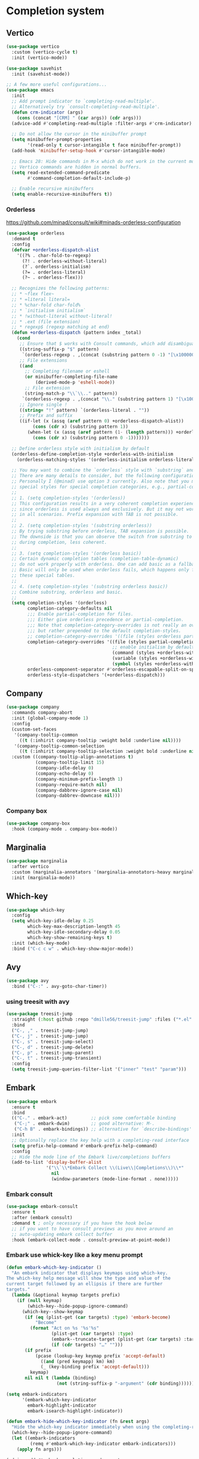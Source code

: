 * Completion system
** Vertico
#+begin_src emacs-lisp
(use-package vertico
  :custom (vertico-cycle t)
  :init (vertico-mode))

(use-package savehist
  :init (savehist-mode))

;; A few more useful configurations...
(use-package emacs
  :init
  ;; Add prompt indicator to `completing-read-multiple'.
  ;; Alternatively try `consult-completing-read-multiple'.
  (defun crm-indicator (args)
    (cons (concat "[CRM] " (car args)) (cdr args)))
  (advice-add #'completing-read-multiple :filter-args #'crm-indicator)

  ;; Do not allow the cursor in the minibuffer prompt
  (setq minibuffer-prompt-properties
        '(read-only t cursor-intangible t face minibuffer-prompt))
  (add-hook 'minibuffer-setup-hook #'cursor-intangible-mode)

  ;; Emacs 28: Hide commands in M-x which do not work in the current mode.
  ;; Vertico commands are hidden in normal buffers.
  (setq read-extended-command-predicate
        #'command-completion-default-include-p)

  ;; Enable recursive minibuffers
  (setq enable-recursive-minibuffers t))
#+end_src
*** Orderless
https://github.com/minad/consult/wiki#minads-orderless-configuration
#+begin_src emacs-lisp
(use-package orderless
  :demand t
  :config
  (defvar +orderless-dispatch-alist
    '((?% . char-fold-to-regexp)
      (?! . orderless-without-literal)
      (?`. orderless-initialism)
      (?= . orderless-literal)
      (?~ . orderless-flex)))

  ;; Recognizes the following patterns:
  ;; * ~flex flex~
  ;; * =literal literal=
  ;; * %char-fold char-fold%
  ;; * `initialism initialism`
  ;; * !without-literal without-literal!
  ;; * .ext (file extension)
  ;; * regexp$ (regexp matching at end)
  (defun +orderless-dispatch (pattern index _total)
    (cond
     ;; Ensure that $ works with Consult commands, which add disambiguation suffixes
     ((string-suffix-p "$" pattern)
      `(orderless-regexp . ,(concat (substring pattern 0 -1) "[\x100000-\x10FFFD]*$")))
     ;; File extensions
     ((and
       ;; Completing filename or eshell
       (or minibuffer-completing-file-name
           (derived-mode-p 'eshell-mode))
       ;; File extension
       (string-match-p "\\`\\.." pattern))
      `(orderless-regexp . ,(concat "\\." (substring pattern 1) "[\x100000-\x10FFFD]*$")))
     ;; Ignore single !
     ((string= "!" pattern) `(orderless-literal . ""))
     ;; Prefix and suffix
     ((if-let (x (assq (aref pattern 0) +orderless-dispatch-alist))
          (cons (cdr x) (substring pattern 1))
        (when-let (x (assq (aref pattern (1- (length pattern))) +orderless-dispatch-alist))
          (cons (cdr x) (substring pattern 0 -1)))))))

  ;; Define orderless style with initialism by default
  (orderless-define-completion-style +orderless-with-initialism
    (orderless-matching-styles '(orderless-initialism orderless-literal orderless-regexp)))

  ;; You may want to combine the `orderless` style with `substring` and/or `basic`.
  ;; There are many details to consider, but the following configurations all work well.
  ;; Personally I (@minad) use option 3 currently. Also note that you may want to configure
  ;; special styles for special completion categories, e.g., partial-completion for files.
  ;;
  ;; 1. (setq completion-styles '(orderless))
  ;; This configuration results in a very coherent completion experience,
  ;; since orderless is used always and exclusively. But it may not work
  ;; in all scenarios. Prefix expansion with TAB is not possible.
  ;;
  ;; 2. (setq completion-styles '(substring orderless))
  ;; By trying substring before orderless, TAB expansion is possible.
  ;; The downside is that you can observe the switch from substring to orderless
  ;; during completion, less coherent.
  ;;
  ;; 3. (setq completion-styles '(orderless basic))
  ;; Certain dynamic completion tables (completion-table-dynamic)
  ;; do not work properly with orderless. One can add basic as a fallback.
  ;; Basic will only be used when orderless fails, which happens only for
  ;; these special tables.
  ;;
  ;; 4. (setq completion-styles '(substring orderless basic))
  ;; Combine substring, orderless and basic.
  ;;
  (setq completion-styles '(orderless)
        completion-category-defaults nil
        ;;; Enable partial-completion for files.
        ;;; Either give orderless precedence or partial-completion.
        ;;; Note that completion-category-overrides is not really an override,
        ;;; but rather prepended to the default completion-styles.
        ;; completion-category-overrides '((file (styles orderless partial-completion))) ;; orderless is tried first
        completion-category-overrides '((file (styles partial-completion)) ;; partial-completion is tried first
                                        ;; enable initialism by default for symbols
                                        (command (styles +orderless-with-initialism))
                                        (variable (styles +orderless-with-initialism))
                                        (symbol (styles +orderless-with-initialism)))
        orderless-component-separator #'orderless-escapable-split-on-space ;; allow escaping space with backslash!
        orderless-style-dispatchers '(+orderless-dispatch)))
#+end_src
** Company
   #+begin_src emacs-lisp
     (use-package company
       :commands company-abort
       :init (global-company-mode 1)
       :config
       (custom-set-faces
        '(company-tooltip-common
          ((t (:inhirit company-tooltip :weight bold :underline nil))))
        '(company-tooltip-common-selection
          ((t (:inhirit company-tooltip-selection :weight bold :underline nil)))))
       :custom ((company-tooltip-align-annotations t)
                (company-tooltip-limit 15)
                (company-idle-delay 0)
                (company-echo-delay 0)
                (company-minimum-prefix-length 1)
                (company-require-match nil)
                (company-dabbrev-ignore-case nil)
                (company-dabbrev-downcase nil)))
   #+end_src
*** Company box
#+begin_src emacs-lisp
(use-package company-box
  :hook (company-mode . company-box-mode))
#+end_src

** Marginalia
#+begin_src emacs-lisp
(use-package marginalia
  :after vertico
  :custom (marginalia-annotators '(marginalia-annotators-heavy marginalia-annotators-light nil))
  :init (marginalia-mode))
#+end_src

** Which-key
   #+begin_src emacs-lisp
     (use-package which-key
       :config
       (setq which-key-idle-delay 0.25
             which-key-max-description-length 45
             which-key-idle-secondary-delay 0.05
             which-key-show-remaining-keys t)
       :init (which-key-mode)
       :bind ("C-c c w" . which-key-show-major-mode))
   #+end_src

** Avy
   #+begin_src emacs-lisp
     (use-package avy
       :bind ("C-:" . avy-goto-char-timer))
   #+end_src

*** using treesit with avy
    #+begin_src emacs-lisp
      (use-package treesit-jump
        :straight (:host github :repo "dmille56/treesit-jump" :files ("*.el" "treesit-queries"))
        :bind
        ("C-, ," . treesit-jump-jump)
        ("C-, j" . treesit-jump-jump)
        ("C-, s" . treesit-jump-select)
        ("C-, d" . treesit-jump-delete)
        ("C-, p" . treesit-jump-parent)
        ("C-, t" . treesit-jump-transient)
        :config
        (setq treesit-jump-queries-filter-list '("inner" "test" "param")))
    #+end_src

** Embark
#+begin_src emacs-lisp
(use-package embark
  :ensure t
  :bind
  (("C-." . embark-act)         ;; pick some comfortable binding
   ("C-;" . embark-dwim)        ;; good alternative: M-.
   ("C-h B" . embark-bindings)) ;; alternative for `describe-bindings'
  :init
  ;; Optionally replace the key help with a completing-read interface
  (setq prefix-help-command #'embark-prefix-help-command)
  :config
  ;; Hide the mode line of the Embark live/completions buffers
  (add-to-list 'display-buffer-alist
               '("\\`\\*Embark Collect \\(Live\\|Completions\\)\\*"
                 nil
                 (window-parameters (mode-line-format . none)))))
#+end_src

*** Embark consult
#+begin_src emacs-lisp
(use-package embark-consult
  :ensure t
  :after (embark consult)
  :demand t ; only necessary if you have the hook below
  ;; if you want to have consult previews as you move around an
  ;; auto-updating embark collect buffer
  :hook (embark-collect-mode . consult-preview-at-point-mode))
#+end_src

*** Embark use whick-key like a key menu prompt
#+begin_src emacs-lisp
(defun embark-which-key-indicator ()
  "An embark indicator that displays keymaps using which-key.
The which-key help message will show the type and value of the
current target followed by an ellipsis if there are further
targets."
  (lambda (&optional keymap targets prefix)
    (if (null keymap)
        (which-key--hide-popup-ignore-command)
      (which-key--show-keymap
       (if (eq (plist-get (car targets) :type) 'embark-become)
           "Become"
         (format "Act on %s '%s'%s"
                 (plist-get (car targets) :type)
                 (embark--truncate-target (plist-get (car targets) :target))
                 (if (cdr targets) "…" "")))
       (if prefix
           (pcase (lookup-key keymap prefix 'accept-default)
             ((and (pred keymapp) km) km)
             (_ (key-binding prefix 'accept-default)))
         keymap)
       nil nil t (lambda (binding)
                   (not (string-suffix-p "-argument" (cdr binding))))))))

(setq embark-indicators
      '(embark-which-key-indicator
        embark-highlight-indicator
        embark-isearch-highlight-indicator))

(defun embark-hide-which-key-indicator (fn &rest args)
  "Hide the which-key indicator immediately when using the completing-read prompter."
  (which-key--hide-popup-ignore-command)
  (let ((embark-indicators
         (remq #'embark-which-key-indicator embark-indicators)))
    (apply fn args)))

(advice-add #'embark-completing-read-prompter
            :around #'embark-hide-which-key-indicator)
#+end_src
** Projectile
   #+begin_src emacs-lisp
     (use-package projectile
       :ensure t
       :init (projectile-mode +1)
       :config (push "~/.cargo/registry/src" projectile-globally-ignored-directories)
       :bind ("C-c p" . projectile-command-map))
   #+end_src
** Yasnippet
   #+begin_src emacs-lisp
     (use-package yasnippet
       :config (yas-reload-all)
       (use-package yasnippet-snippets)
       :hook (prog-mode . yas-minor-mode))
   #+end_src
** Language Server Protocol
*** LSP mode
    #+begin_src emacs-lisp
      (use-package lsp-mode
        :init 
        :bind (:map lsp-mode-map
                    ("C-c l r" . lsp-rename)
                    ("C-c l a" . lsp-execute-code-action)
                    ("C-c l t" . lsp-find-type-definition)
                    ("C-c l e" . lsp-iedit-highlights)
                    ("<f4>" . lsp-inlay-hints-mode))
        :config (define-key lsp-mode-map (kbd "C-c l") lsp-command-map)
        :commands lsp)

      (setq lsp-keymap-prefix "C-c l"
            lsp-eldoc-render-all nil
            eldoc-echo-area-use-multiline-p nil
            lsp-eldoc-enable-hover nil
            lsp-signature-doc-lines 0
            ;; lsp-modeline-code-actions-mode t
            lsp-enable-folding t
            lsp-enable-indentation t
            lsp-enable-on-type-formatting t
            lsp-enable-snippet t
            lsp-headerline-breadcrumb-icons-enable t
            lsp-idle-delay 0.2
            lsp-lens-enable t
            lsp-inlay-hint-enable t
            lsp-log-io nil
            lsp-modeline-code-actions-segments '(count icon name))
    #+end_src
**** hint face
     #+begin_src emacs-lisp
       (custom-set-faces
        '(lsp-inlay-hint-parameter-face  ((t :inherit lsp-inlay-hint-face
                                             :height 90)))
        '(lsp-inlay-hint-type-face ((t :inherit lsp-inlay-hint-face
                                       :height 90))))
     #+end_src
*** LSP UI
    #+begin_src emacs-lisp
      (use-package lsp-ui
        :init
        (setq lsp-ui-doc-enable t
              lsp-ui-doc-position 'top
              ;; lsp-ui-doc-use-webkit nil
              ;; lsp-ui-doc-delay 0.2
              lsp-ui-doc-show-with-cursor t
              lsp-ui-doc-show-with-mouse t

              ;;lsp-ui-sideline-show-diagnostics t
              ;;lsp-ui-sideline-show-hover t
              ;;lsp-ui-sideline-show-code-actions t
              ;;lsp-ui-sideline-delay 2 ;; 2seconds before showing sideline

              lsp-ui-peek-enable t
              lsp-ui-peek-show-directory t

              lsp-completion-show-kind t
              lsp-completion-show-detail t)
        :bind (:map lsp-ui-mode-map
                    ("M-." . lsp-ui-peek-find-definitions)
                    ("M-?" . lsp-ui-peek-find-references)
                    ("M-<right>" . lsp-ui-peek-jump-backward)
                    ("M-<left>" . lsp-ui-peek-jump-forward)
                    ("C-c l i" . lsp-ui-imenu)
                    ("C-c l d" . lsp-ui-doc-show)
                    ("C-c l s" . consult-lsp-symbols)))

      ;;(lsp-ui-doc-frame-mode 1)
    #+end_src
** DAP - Debug Adapter Protocol
   #+begin_src emacs-lisp
     (use-package dap-mode
       :bind ("<f5>" . dap-breakpoint-toggle))
   #+end_src
** Linter
*** Flycheck
#+begin_src emacs-lisp
(use-package flycheck
  :config
  (add-to-list 'display-buffer-alist
               `(,(rx bos "*Flycheck errors*" eos)
                 (display-buffer-reuse-window
                  display-buffer-in-side-window)
                 (side            . bottom)
                 (reusable-frames . visible)
                 (window-height   . 0.33)))
  :init (global-flycheck-mode))
#+end_src

** Consult and integrations
*** Consult
#+begin_src emacs-lisp
(use-package consult
  ;; Replace bindings. Lazily loaded due by `use-package'.
  :bind (;; C-c bindings (mode-specific-map)
         ("C-c h" . consult-history)
         ("C-c m" . consult-mode-command)
         ;; C-x bindings (ctl-x-map)
         ("C-x M-:" . consult-complex-command)     ;; orig. repeat-complex-command
         ("C-x b" . consult-buffer)                ;; orig. switch-to-buffer
         ;; Custom M-# bindings for fast register access
         ("M-#" . consult-register-load)
         ("M-'" . consult-register-store)          ;; orig. abbrev-prefix-mark (unrelated)
         ("C-M-#" . consult-register)
         ;; Other custom bindings
         ("M-y" . consult-yank-pop)                ;; orig. yank-pop
         ;; M-g bindings (goto-map)
         ("M-g f" . consult-flycheck)               ;; Alternative: consult-flycheck
         ("M-g g" . consult-goto-line)             ;; orig. goto-line
         ("M-g M-g" . consult-goto-line)           ;; orig. goto-line
         ("M-g o" . consult-outline)               ;; Alternative: consult-org-heading
         ("M-g m" . consult-mark)
         ("M-g k" . consult-global-mark)
         ("M-g i" . consult-imenu)
         ("M-g I" . consult-imenu-multi)
         ;; M-s bindings (search-map)
         ("M-s f" . consult-find)
         ("M-s F" . consult-locate)
         ("M-s r" . consult-ripgrep)
         ("M-s l" . consult-line)
         ("M-s L" . consult-line-multi)
         ("M-s m" . consult-multi-occur)
         ("M-s k" . consult-keep-lines)
         ("M-s u" . consult-focus-lines)
         ;; Isearch integration
         ("M-s e" . consult-isearch-history)
         :map isearch-mode-map
         ("M-e" . consult-isearch-history)         ;; orig. isearch-edit-string
         ("M-s e" . consult-isearch-history)       ;; orig. isearch-edit-string
         ("M-s l" . consult-line)                  ;; needed by consult-line to detect isearch
         ("M-s L" . consult-line-multi))           ;; needed by consult-line to detect isearch

  ;; Enable automatic preview at point in the *Completions* buffer. This is
  ;; relevant when you use the default completion UI. You may want to also
  ;; enable `consult-preview-at-point-mode` in Embark Collect buffers.
  :hook (completion-list-mode . consult-preview-at-point-mode)

  ;; The :init configuration is always executed (Not lazy)
  :init

  ;; Optionally configure the register formatting. This improves the register
  ;; preview for `consult-register', `consult-register-load',
  ;; `consult-register-store' and the Emacs built-ins.
  (setq register-preview-delay 0
        register-preview-function #'consult-register-format)

  ;; Optionally tweak the register preview window.
  ;; This adds thin lines, sorting and hides the mode line of the window.
  (advice-add #'register-preview :override #'consult-register-window)

  ;; Optionally replace `completing-read-multiple' with an enhanced version.
  (advice-add #'completing-read-multiple :override #'consult-completing-read-multiple)

  ;; Use Consult to select xref locations with preview
  (setq xref-show-xrefs-function #'consult-xref
        xref-show-definitions-function #'consult-xref)

  ;; Use `consult-completion-in-region' if Vertico is enabled.
  ;; Otherwise use the default `completion--in-region' function.
  (setq completion-in-region-function
        (lambda (&rest args)
          (apply (if vertico-mode
                     #'consult-completion-in-region
                   #'completion--in-region)
                 args)))

  ;; Configure other variables and modes in the :config section,
  ;; after lazily loading the package.
  :config
  ;; Preview immediately theme on M-., on up/down after 0.5s, on any other key after 1s
  (consult-customize consult-theme
                     :preview-key
                     (list (kbd "M-.")
                           :debounce 0.5 (kbd "<up>") (kbd "<down>")
                           :debounce 1 'any))
  ;; Optionally configure the narrowing key.
  ;; Both < and C-+ work reasonably well.
  (setq consult-narrow-key "<") ;; (kbd "C-+")

  ;; Optionally make narrowing help available in the minibuffer.
  ;; You may want to use `embark-prefix-help-command' or which-key instead.
  ;; (define-key consult-narrow-map (vconcat consult-narrow-key "?") #'consult-narrow-help)

  ;; Configure S-up/S-down preview keys
  (define-key vertico-map [S-up] #'vertico-previous)
  (define-key vertico-map [S-down] #'vertico-next)
  (consult-customize consult-recent-file :preview-key '([S-up] [S-down]))
  ;; Optionally configure a function which returns the project root directory.
  ;; There are multiple reasonable alternatives to chose from.
    ;;;; 1. project.el (project-roots)
  (setq consult-project-root-function
        (lambda ()
          (when-let (project (project-current))
            (car (project-roots project))))))
#+end_src

*** Consult flycheck
#+begin_src emacs-lisp
  (use-package consult-flycheck
    :after (flycheck consult))
#+end_src

*** Consult company
#+begin_src emacs-lisp
  (use-package consult-company
    :after (company consult)
    :custom (define-key company-mode-map [remap completion-at-point] #'consult-company))
#+end_src

*** Consult projectile
#+begin_src emacs-lisp
  (use-package consult-projectile
    :after (consult projectile))
#+end_src

*** Consult yasnippet
#+begin_src emacs-lisp
  (use-package consult-yasnippet
    :after (yasnippet consult))
#+end_src

*** Consult LSP
#+begin_src emacs-lisp
  (use-package consult-lsp
    :after (consult marginalia lsp-mode))
#+end_src

*** Consult org-roam
    #+begin_src emacs-lisp
      (use-package consult-org-roam
        :ensure t
        :after org-roam
        :init
        (require 'consult-org-roam)
        ;; Activate the minor mode
        (consult-org-roam-mode 1)
        :custom
        ;; use `ripgrep` for searching with `consult-org-roam-search`
        (consult-org-roam-grep-func #'consult-ripgrep)
        ;; custom narrow key for `consult-buffer`
        (consult-org-roam-narrow-key ?r)
        ;; display org-roam buffers right after non-org-roam buffers
        ;; in consult-buffer (and not down at the bottom)
        (consult-org-roam-buffer-after-buffers t)
        :config
        ;; eventually suppress previewing for certain functions
        (consult-customize
         consult-org-roam-forward-links
         :preview-key "M-.")
        :bind
        ;; define some convenient keybindings as an addition
        ("C-c n e" . consult-org-roam-file-find)
        ("C-c n b" . consult-org-roam-backlinks)
        ("C-c n B" . consult-org-roam-backlinks-recursive)
        ("C-c n l" . consult-org-roam-forward-links)
        ("C-c n r" . consult-org-roam-search))
        #+end_src
* Programming
** Utils
*** Treesitter
    #+begin_src emacs-lisp
      (use-package tree-sitter
        :init (use-package tree-sitter-langs)
        (global-tree-sitter-mode)
        :hook (tree-sitter-after-on-hook #'tree-sitter-hl-mode))
    #+end_src
*** treesit-auto
    #+begin_src emacs-lisp
      (use-package treesit-auto
        :custom
        (treesit-auto-install 'prompt)
        :config
        (treesit-auto-add-to-auto-mode-alist 'all)
        (global-treesit-auto-mode))
    #+end_src
*** Parens
**** Smartparens
     #+begin_src emacs-lisp
       (use-package smartparens
         :bind ("C-M-f" . 'sp-forward-sexp)
         ("C-M-b" . 'sp-backward-sexp)
         :config (smartparens-global-mode)
         :init (smartparens-strict-mode t))
       ;; easy <'lifetime>
       (sp-with-modes 'rust-mode
         (sp-local-pair "<" ">")
         (sp-local-pair "'" nil :actions nil))
       ;; easy ~code~
       (sp-with-modes 'org-mode
         (sp-local-pair "~" "~")
         (sp-local-pair "=" "="))
     #+end_src
***** easy generics
      #+begin_src emacs-lisp
        (sp-with-modes 'rust-mode
          (sp-local-pair "<" ">")
          ;; easy lifetimes
          (sp-local-pair "'" nil :actions nil))
      #+end_src
***** close parens in new line
      #+begin_src emacs-lisp
        (sp-pair "{" nil :post-handlers '(("||\n[i]" "RET")))
        (sp-pair "(" nil :post-handlers '(("||\n[i]" "RET")))
        (sp-pair "[" nil :post-handlers '(("||\n[i]" "RET")))
      #+end_src

**** Show matches
     #+begin_src emacs-lisp
       (show-paren-mode 1)
       (setq show-paren-style 'parenthesis)
       (set-face-attribute 'show-paren-match nil :foreground "#FF3377" :weight 'regular :inherit t)
     #+end_src
**** Rainbow delimiters
     #+begin_src emacs-lisp
       (use-package rainbow-delimiters
         :hook (prog-mode . rainbow-delimiters-mode))
     #+end_src
*** Git
**** Magit
     #+begin_src emacs-lisp
       (use-package magit
         :config (setq magit-ediff-dwim-show-on-hunks t))
     #+end_src

***** Magit TODOs
      #+begin_src emacs-lisp
        (use-package magit-todos
          :config (magit-todos-mode t))
      #+end_src

**** Fringe Helper
     #+BEGIN_SRC emacs-lisp
       (use-package fringe-helper
         :ensure t)
     #+END_SRC

**** Git Gutter
     #+BEGIN_SRC emacs-lisp
       (use-package git-gutter
         :hook (prog-mode . git-gutter-mode)
         :config
         (use-package git-gutter-fringe
           :config
           (setq git-gutter-fr:side 'right-fringe)
           (setq-default right-fringe-width 15)
           (set-face-foreground 'git-gutter-fr:modified "#f5a97f")
           (set-face-background 'git-gutter-fr:modified "#f5a97f")
           (set-face-foreground 'git-gutter-fr:added    "#a6da95")
           (set-face-background 'git-gutter-fr:added    "#a6da95")
           (set-face-foreground 'git-gutter-fr:deleted  "#ed8796")
           (set-face-background 'git-gutter-fr:deleted  "#ed8796")))
     #+END_SRC

**** blame
     #+begin_src emacs-lisp
       (use-package blamer
         :defer 20
         :custom
         (blamer-idle-time 0.3)
         (blamer-min-offset 10)
         (blamer-type 'visual)
         (blamer-prettify-time-p t)
         (blamer-max-commit-message-length 72)
         (blamer-show-avatar-p t)
         (blamer-tooltip-function 'blamer-tooltip-commit-message)
         :custom-face
         (blamer-face ((t :height 100
                          :italic nil)))
         :hook (prog-mode . blamer-mode))
     #+end_src
*** COMMENT Region Expansion
    #+begin_src emacs-lisp
      (use-package expand-region
        :bind ("C-c e =" . 'er/expand-region)
        ("C-c e p" . 'er/mark-inside-pairs)
        ("C-c e P" . 'er/mark-outside-pairs)
        ("C-c e q" . 'er/mark-inside-quotes)
        ("C-c e Q" . 'er/mark-outside-quotes)
        ("C-c e m" . 'er/mark-method-call)
        ("C-c e c" . 'er/mark-comment)
        ("C-c e -" . 'er/contract-region))
    #+end_src
*** multiple-cursors
    #+begin_src emacs-lisp
      (use-package multiple-cursors
        :config (define-key mc/keymap (kbd "RET") nil)
        :bind
        (:map multiple-cursors-mode
              ("C-> ." . 'mc/mark-next-like-this)
              ("C-> >" . 'mc/skip-to-next-like-this)
              ("C-< ." . 'mc/mark-previous-like-this)
              ("C-< <" . 'mc/skip-previous-like-this)
              ("C-x SPC" . 'set-rectangular-region-anchor)))
    #+end_src
*** ts-movement
    #+begin_src emacs-lisp
      (use-package ts-movement
        :straight (ts-movement :type git :host github :repo "haritkapadia/ts-movement")
        :ensure multiple-cursors
        :init
        (define-key ts-movement-map (kbd "C-c . d") #'tsm/delete-overlay-at-point)
        (define-key ts-movement-map (kbd "C-c . D") #'tsm/clear-overlays-of-type)
        (define-key ts-movement-map (kbd "C-c . b") #'tsm/node-prev)
        (define-key ts-movement-map (kbd "C-c . C-b") #'tsm/backward-overlay)
        (define-key ts-movement-map (kbd "C-c . C-f") #'tsm/forward-overlay)
        (define-key ts-movement-map (kbd "C-c . f") #'tsm/node-next)
        (define-key ts-movement-map (kbd "C-c . p") #'tsm/node-parent)
        (define-key ts-movement-map (kbd "C-c . n") #'tsm/node-child)
        (define-key ts-movement-map (kbd "C-c . N") #'tsm/node-children)
        (define-key ts-movement-map (kbd "C-c . s") #'tsm/node-children-of-type)
        (define-key ts-movement-map (kbd "C-c . a") #'tsm/node-start)
        (define-key ts-movement-map (kbd "C-c . e") #'tsm/node-end)
        (define-key ts-movement-map (kbd "C-c . m") #'tsm/node-mark)
        (define-key ts-movement-map (kbd "C-c . c") #'tsm/mc/mark-all-overlays)
        :hook (rust-ts-mode . ts-movement-mode))
    #+end_src
*** Moving lines around
    #+begin_src emacs-lisp
      (use-package drag-stuff
        :hook (prog-mode . drag-stuff-mode)
        :config (drag-stuff-define-keys))
    #+end_src
*** Auto reload files
    #+begin_src emacs-lisp
      (global-auto-revert-mode t)
    #+end_src
*** Save last cursor position
    #+begin_src emacs-lisp
      (save-place-mode 1)
    #+end_src
*** Auto highlight symbol
    #+begin_src emacs-lisp
      (use-package auto-highlight-symbol
        :ensure t
        :custom-face (ahs-definition-face ((t (:background "dark orange" :foreground "black"))))
        (ahs-face ((t (:background "orange" :foreground "black"))))
        (ahs-plugin-defalt-face ((t (:background "#1E2029" :foreground "dark orange"))))
        :hook (prog-mode . auto-highlight-symbol-mode))
    #+end_src
*** Continue commenting on enter
    #+begin_src emacs-lisp
      (global-set-key (kbd "RET") 'default-indent-new-line)
    #+end_src
*** Get ansi-term
    #+begin_src emacs-lisp
      (defvar toggle-term-state nil)
      (defun toggle-term ()
        (interactive)
        (progn
          (if toggle-term-state
              (term-line-mode)
            (term-char-mode))
          (setq toggle-term-state (not toggle-term-state))))

      (use-package multi-term
        :custom (multi-term-program "/bin/zsh")
        :bind (("<f11>" . multi-term-dedicated-toggle)
               ("<f10>" . multi-term-dedicated-select)
               (:map term-mode-map
                     ("C-," . toggle-term))
               (:map term-raw-map
                     ("C-," . toggle-term))))
    #+end_src
*** Code folding
    #+begin_src emacs-lisp
      (use-package ts-fold
        :straight (ts-fold :type git :host github :repo "emacs-tree-sitter/ts-fold")
        :hook ((prog-mode . ts-fold-mode)
               (ts-fold-mode . ts-fold-line-comment-mode))
        :bind ("C-(" . ts-fold-toggle)
        :config (setq ts-fold-summary-format " summary: %s "))
    #+end_src
**** folding indicators
     #+begin_src emacs-lisp
       (use-package ts-fold-indicators
         :straight (ts-fold-indicators
                    :type git
                    :host github
                    :repo "emacs-tree-sitter/ts-fold"))
     #+end_src
** Languages specifics
*** Rust
**** Rust mode
     #+begin_src emacs-lisp
       ;; (use-package rust-mode
       ;;   :init (setq rust-format-on-save nil)
       ;;   :hook (rust-mode . lsp))

       (use-package rust-ts-mode
            :hook (rust-ts-mode . lsp))
     #+end_src
**** Better cargo integration
     #+begin_src emacs-lisp
       (use-package cargo-transient
         :bind (:map rust-ts-mode
                     ("C-c C-c t" . cargo-transient)
                     ("C-c C-c c" . cargo-transient-check)
                     ("C-c C-c l" . cargo-transient-clippy)
                     ("C-c C-c f" . cargo-transient-clippy-fix)
                     ("C-c C-c t" . cargo-transient-clippy-test)
                     ("C-c C-c r" . cargo-transient-run)))
     #+end_src
**** LSP config
     #+begin_src emacs-lisp
       (setq lsp-rust-analyzer-lru-capacity (* 128 1) ;; default = 128
             lsp-rust-analyzer-display-chaining-hints t
             lsp-rust-analyzer-display-closure-return-type-hints t
             lsp-rust-analyzer-closure-capture-hints t
             lsp-rust-analyzer-discriminants-hints "always"
             lsp-rust-analyzer-display-parameter-hints t
             lsp-rust-analyzer-expression-adjustment-hints "always"
             lsp-rust-analyzer-implicit-drops t
             lsp-rust-analyzer-display-lifetime-elision-hints-enable "always"
             lsp-rust-analyzer-display-lifetime-elision-hints-use-parameter-names t
             lsp-rust-analyzer-display-parameter-hints t
             lsp-rust-analyzer-display-reborrow-hints "always"
             lsp-rust-analyzer-hide-closure-initialization t
             lsp-rust-analyzer-hide-named-constructor t
             lsp-rust-analyzer-max-inlay-hint-length 20
             lsp-rust-analyzer-closing-brace-hints-min-lines 25
             lsp-rust-analyzer-proc-macro-enable t
             lsp-rust-analyzer-server-display-inlay-hints t
             lsp-semantic-tokens-enable nil)
     #+end_src
**** DAP config
     #+begin_src emacs-lisp
       (require 'dap-lldb)
       (require 'dap-gdb-lldb)
       (dap-register-debug-template "Rust::GDB Run Configuration"
                                    (list :type "gdb"
                                          :request "launch"
                                          :name "GDB::Run"
                                          :gdbpath "rust-gdb"
                                          :target nil
                                          :cwd nil))

       (dap-register-debug-template "Rust::LLDB Run Configuration"
                                    (list :type "lldb"
                                          :request "launch"
                                          :name "LLDB::Run"
                                          :gdbpath "rust-lldb"
                                          :target nil
                                          :cwd nil))
     #+end_src
**** When creating news language bugs
     [[https://rustc-dev-guide.rust-lang.org/building/suggested.html#configuring-rust-analyzer-for-rustc][Configuring rust-analyzer for rustc]]
     #+begin_src emacs-lisp
       ;; (setq
       ;;  lsp-rust-analyzer-rustfmt-override-command ["./build/x86_64-unknown-linux-gnu/stage0/bin/rustfmt", "--edition=2021"]
       ;;  lsp-rust-analyzer-cargo-run-build-scripts t
       ;;  lsp-rust-analyzer-rustc-source "./Cargo.toml"
       ;;  lsp-rust-analyzer-proc-macro-enable t)
     #+end_src
*** Unison
**** Unison mode
     #+begin_src emacs-lisp
       (use-package unisonlang-mode)
     #+end_src

*** Elixir
**** Elixir mode
     #+begin_src emacs-lisp
       (use-package elixir-mode
         :hook (elixir-mode . lsp)
         :init (add-to-list 'exec-path "~/.elixir_ls/"))
     #+end_src
**** Elixir snippets
     #+begin_src emacs-lisp
       (use-package elixir-yasnippets)
     #+end_src
**** Elixir flycheck
     #+begin_src emacs-lisp
       (use-package flycheck-elixir)
     #+end_src

*** Haskell
**** Haskell mode
     #+begin_src emacs-lisp
       (use-package haskell-mode)
     #+end_src
**** LSP
     #+begin_src emacs-lisp
       (use-package lsp-haskell
         :hook (haskell-mode . lsp)
         (haskell-literate-mode . lsp))
     #+end_src

*** OCaml
**** ocaml mode
     #+begin_src emacs-lisp
       (use-package tuareg-mode
         :hook (tuareg-mode . lsp))
     #+end_src
**** dune mode
     #+begin_src emacs-lisp
       (use-package dune)
     #+end_src
*** Minors
**** TOML
     #+begin_src emacs-lisp
       (use-package toml-mode)
     #+end_src

**** YAML
     #+begin_src emacs-lisp
       (use-package yaml-mode)
     #+end_src
**** Dockerfile
     #+begin_src emacs-lisp
       (use-package dockerfile-mode)
     #+end_src

* Org
** install
   #+begin_src emacs-lisp
     (use-package org
       :defer t
       :ensure org-contrib)
   #+end_src
** basic settings
   #+begin_src emacs-lisp
     (setq
      ;; adapt indentation of content to match its heading
      org-adapt-indentation t
      org-ellipsis "  "
      org-hide-emphasis-markers t
      ;; non-nil = utf-8
      org-pretty-entities t
      org-startup-folded 'fold
      org-return-follows-link t
      ;; only needs one empty line to show an empty line when collapsed
      org-cycle-separator-lines 2
      ;; shift-select with mouse
      org-support-shift-select 'always
      ;; no help message when editing code
      org-edit-src-persistent-message nil
      line-spacing 0.5
      ;; disable a_b to be rendered as subscript, still can use a_{b} to get the same result
      org-export-with-sub-superscripts nil)
   #+end_src
** Custom faces
*** variable pitch
    #+begin_src emacs-lisp
      (set-face-attribute 'variable-pitch nil
                          :family "Monoid Nerd Font"
                          :height 120)

      (use-package org-variable-pitch
        :hook (org-mode . variable-pitch-mode))
    #+end_src
*** fixed pitch
    #+begin_src emacs-lisp
      (require 'org-indent)
      (custom-theme-set-faces
       'user
       '(org-code ((t (:inherit (shadow fixed-pitch)))))
       '(org-indent ((t (:inherit (org-hide fixed-pitch))))))
      (set-face-attribute 'org-block nil :foreground nil :inherit 'fixed-pitch)
      (set-face-attribute 'org-table nil  :inherit 'fixed-pitch)
      (set-face-attribute 'org-formula nil  :inherit 'fixed-pitch)
      (set-face-attribute 'org-code nil   :inherit '(shadow fixed-pitch))
      (set-face-attribute 'org-indent nil :inherit '(org-hide fixed-pitch))
      (set-face-attribute 'org-verbatim nil :inherit '(shadow fixed-pitch))
      (set-face-attribute 'org-special-keyword nil :inherit '(font-lock-comment-face fixed-pitch))
      (set-face-attribute 'org-meta-line nil :inherit '(font-lock-comment-face fixed-pitch))
      (set-face-attribute 'org-checkbox nil :inherit 'fixed-pitch)
    #+end_src

*** column views
    #+begin_src emacs-lisp
      (set-face-attribute 'org-column nil :background nil)
      (set-face-attribute 'org-column-title nil :background nil)
    #+end_src

*** window dividers
    #+begin_src emacs-lisp
      (dolist (face '(window-divider
                      window-divider-first-pixel
                      window-divider-last-pixel))
        (face-spec-reset-face face)
        (set-face-foreground face (face-attribute 'default :background)))
      (set-face-background 'fringe (face-attribute 'default :background))
    #+end_src

*** foo
    #+begin_src emacs-lisp
      (custom-theme-set-faces
       'user
       '(org-block ((t (:inherit fixed-pitch))))
       '(org-code ((t (:inherit (shadow fixed-pitch)))))
       '(org-document-info ((t (:foreground "dark orange"))))
       '(org-document-info-keyword ((t (:inherit (shadow fixed-pitch)))))
       '(org-indent ((t (:inherit (org-hide fixed-pitch)))))
       '(org-link ((t (:foreground "royal blue" :underline t))))
       '(org-meta-line ((t (:inherit (font-lock-comment-face fixed-pitch)))))
       '(org-property-value ((t (:inherit fixed-pitch))) t)
       '(org-special-keyword ((t (:inherit (font-lock-comment-face fixed-pitch)))))
       '(org-table ((t (:inherit fixed-pitch :foreground "#83a598"))))
       '(org-tag ((t (:inherit (shadow fixed-pitch) :weight bold :height 0.8))))
       '(org-verbatim ((t (:inherit (shadow fixed-pitch))))))
    #+end_src
** bigger font in titles
   Use latex style headings, https://github.com/integral-dw/org-superstar-mode/blob/master/DEMO.org#latex-style-headings
   #+begin_src emacs-lisp
     (setq org-hidden-keywords '(title))
     ;; set basic title font
     (set-face-attribute 'org-level-8 nil :weight 'bold :inherit 'default)
     ;; Low levels are unimportant => no scaling
     (set-face-attribute 'org-level-7 nil :inherit 'org-level-8)
     (set-face-attribute 'org-level-6 nil :inherit 'org-level-8)
     (set-face-attribute 'org-level-5 nil :inherit 'org-level-8)
     (set-face-attribute 'org-level-4 nil :inherit 'org-level-8)
     ;; Top ones get scaled the same as in LaTeX (\large, \Large, \LARGE)
     (set-face-attribute 'org-level-3 nil :inherit 'org-level-8 :height 1.2) ;\large
     (set-face-attribute 'org-level-2 nil :inherit 'org-level-8 :height 1.44) ;\Large
     (set-face-attribute 'org-level-1 nil :inherit 'org-level-8 :height 1.728) ;\LARGE
     ;; Only use the first 4 styles and do not cycle.
     (setq org-cycle-level-faces nil)
     (setq org-n-level-faces 4)
     ;; Document Title, (\huge)
     (set-face-attribute 'org-document-title nil
                         :height 2.074
                         :foreground 'unspecified
                         :inherit 'org-level-8)
     ;; (set-face-attribute 'org-document-title nil :font "BlexMono Nerd Font" :weight 'bold :height 1.3)
     ;; (dolist (face '((org-level-1 . 1.2)
     ;;                 (org-level-2 . 1.1)
     ;;                 (org-level-3 . 1.05)
     ;;                 (org-level-4 . 1.0)
     ;;                 (org-level-5 . 1.1)
     ;;                 (org-level-6 . 1.1)
     ;;                 (org-level-7 . 1.1)
     ;;                 (org-level-8 . 1.1)))
     ;;   (set-face-attribute (car face) nil :font "BlexMono Nerd Font" :weight 'medium :height (cdr face)))
   #+end_src

** Org superstar
   #+begin_src emacs-lisp
     ;; org-superstar needs this way
     (setq org-hide-leading-stars nil)

     (use-package org-superstar
       :after org
       :init
       (setq org-superstar-headline-bullets-list '(?● ?○ ?◉)
             ;; fancy todo headings
             org-superstar-special-todo-items t
             ;; i use my own
             org-superstar-prettify-item-bullets nil)
       :hook (org-mode . org-superstar-mode))

     ;; This line is necessary.
     (setq org-superstar-leading-bullet ?\s)
     ;; If you use Org Indent you also need to add this, otherwise the
     ;; above has no effect while Indent is enabled.
     (setq org-indent-mode-turns-on-hiding-stars nil)
   #+end_src

** make invisible parts visible
   #+begin_src emacs-lisp
     (use-package org-appear
       :hook (org-mode . org-appear-mode))
   #+end_src
** Org mode as the *scratch* buffer
   #+begin_src emacs-lisp
     (setq initial-major-mode 'org-mode)
   #+end_src
** Pretty checkboxes
   https://jft.home.blog/2019/07/17/use-unicode-symbol-to-display-org-mode-checkboxes/
   #+begin_src emacs-lisp
     (defface org-checkbox-done-text
       '((t (:foreground "#71696A" :strike-through t)))
       "Face for the text part of a checked org-mode checkbox.")

     (font-lock-add-keywords
      'org-mode
      `(("^[ \t]*\\(?:[-+*]\\|[0-9]+[).]\\)[ \t]+\\(\\(?:\\[@\\(?:start:\\)?[0-9]+\\][ \t]*\\)?\\[\\(?:X\\|\\([0-9]+\\)/\\2\\)\\][^\n]*\n\\)"
         1 'org-checkbox-done-text prepend))
      'append)

     (add-hook 'org-mode-hook (lambda ()
                                "Beautify Org Checkbox Symbol"
                                (push '("[ ]" . "") prettify-symbols-alist)
                                (push '("[X]" . "" ) prettify-symbols-alist)
                                (push '("[-]" . "" ) prettify-symbols-alist)
                                (prettify-symbols-mode)))
   #+end_src
** Pretty bullet list
   #+begin_src emacs-lisp
     (font-lock-add-keywords 'org-mode
                             '(("^ *\\([-]\\) "
                                (0 (prog1 () (compose-region (match-beginning 1) (match-end 1) "•"))))))
   #+end_src
** Centralized
   #+begin_src emacs-lisp
     (use-package olivetti
       :hook
       (org-mode . olivetti-mode)
       (markdown-mode . olivetti-mode)
       :config (setq-default olivetti-body-width 140))

     (setq-default default-justification 'full)
   #+end_src
** Org-roam
*** Load org-fold
    #+begin_src emacs-lisp
      (require 'org-fold)
    #+end_src
*** Install it
    #+begin_src emacs-lisp
      (use-package org-roam
        :bind (("C-c b f" . org-roam-node-find)
               ("C-c b i" . org-roam-node-insert)
               ("C-c b c" . org-roam-capture)
               ("C-c b d" . org-roam-dailies-capture-today)
               ("C-c b D" . org-roam-dailies-goto-today)
               ("C-c b y" . org-roam-dailies-goto-previous))
        :config
        (cl-defmethod org-roam-node-keywords ((node org-roam-node))
          "Return the currently set category for the NODE."
          (cdr (assoc-string "KEYWORDS" (org-roam-node-properties node))))
        (cl-defmethod org-roam-node-authors ((node org-roam-node))
          "Return the currently set category for the NODE."
          (cdr (assoc-string "AUTHORS" (org-roam-node-properties node))))
        (setq org-roam-node-display-template
              (concat "${title:*} "
                      (propertize "${tags:15}" 'face 'org-tag)
                      (propertize "${keywords:20}" 'face 'org-tag)
                      (propertize "${authors:15}" 'face 'org-tag)))
        (org-roam-db-autosync-mode))
    #+end_src
*** Config
    #+begin_src emacs-lisp
      (setq
       org-roam-directory (file-truename "~/projects/brainiac/")
       org-roam-db-location (file-truename "~/projects/brainiac/org-roam.db")
       org-roam-dailies-directory "dailies/"
       org-roam-completion-everywhere t)
    #+end_src
*** Templates
**** Dailies
     #+begin_src emacs-lisp
       (setq
        org-roam-dailies-capture-templates
        '(("d" "default" entry
           "\n\n* %<%I:%M %p>: %?"
           :target (file+head "%<%Y-%m-%d>.org"
                              "#+TITLE: %<%Y-%m-%d>\n"))))
     #+end_src
**** Custom templates
***** Uncategorized
      #+begin_src emacs-lisp
        (setq org-roam-capture-templates
              '(("u" "uncategorized" plain
                 "* %?"
                 :target (file+head "%<%Y%m%d%H%M%S>-${slug}.org"
                                    "#+FILETAGS: :uncategorized:\n#+TITLE: ${title}\n#+DATE: %U\n\n")
                 :unnarrowed t)))
      #+end_src
***** Book
      #+begin_src emacs-lisp
        (add-to-list 'org-roam-capture-templates
                     '("k" "book" plain
                       "\n\n* Contents%?"
                       :target (file+head "%<%Y%m%d%H%M%S>-${slug}.org"
                                          ":PROPERTIES:\n:AUTHORS: %^{authors}\n:KEYWORDS: %^{keywords}\n:END:\n\n#+FILETAGS: :book:\n#+TITLE: ${title}\n#+DATE: %U\n")
                       :unnarrowed t))
      #+end_src
****** COMMENT Chapter
       TODO: i don't know how to capture inside the current buffer
       #+begin_src emacs-lisp
         (add-to-list 'org-roam-capture-templates
                      '("c" "Book chapter" entry
                        "** %?"))
       #+end_src

***** Paper
      #+begin_src emacs-lisp
        (add-to-list 'org-roam-capture-templates
                     '("p" "paper" plain
                       "* Reference\nYear: %^{year}\nLink: %^{Link}\n\n* Abstract\n%?"
                       :target (file+head "%<%Y%m%d%H%M%S>-${slug}.org"
                                          ":PROPERTIES:\n:AUTHORS: %^{authors}\n:KEYWORDS: %^{keywords}\n:END:\n\n#+FILETAGS: :paper:\n#+TITLE: ${title}\n#+DATE: %U\n")
                       :unnarrowed t))
      #+end_src

***** Blog post
      #+begin_src emacs-lisp
        (add-to-list 'org-roam-capture-templates
                     '("b" "blog post" plain
                       "* Reference\nYear: %^{year}\nLink: %^{link}\n\n* %?"
                       :target (file+head "%<%Y%m%d%H%M%S>-${slug}.org"
                                          ":PROPERTIES:\n:AUTHORS: %^{authors}\n:KEYWORDS: %^{keywords}\n:END:\n\n#+FILETAGS: :blog:\n#+TITLE: ${title}\n#+DATE: %U\n\n")
                       :unnarrowed t))
      #+end_src

***** therapy session
      #+begin_src emacs-lisp
        (add-to-list 'org-roam-capture-templates
                     '("s" "therapy session" entry
                       "** sessão %? - %<%Y/%m/%d>"
                       :target (file+head "20231113224353-therapy.org"
                                          "* Sessões")
                       ))
      #+end_src

***** dysfunctional thought
      #+begin_src emacs-lisp
        (add-to-list 'org-roam-capture-templates
                     '("t" "disfunctional thought" entry
                       "** [%<%Y/%m/%d %Hh%M>] "
                       :target (file+head "20231113224353-therapy.org"
                                          "* Disfunctional thought")
                       ))
      #+end_src

***** COMMENT Project
      #+begin_src emacs-lisp
        (add-to-list 'org-roam-capture-templates
                     '(("" "paper" plain
                        "..."
                        :target (file+head "%<%Y%m%d%H%M%S>-${slug}.org"
                                           "#+TITLE: ${title}\n#+DATE: %U\n#+FILETAGS: :paper")
                        :unnarrowed t)))
      #+end_src
*** Org-roam-ui
    #+begin_src emacs-lisp
      (use-package org-roam-ui
        :after org-roam
        :config
        (setq org-roam-ui-sync-theme t
              org-roam-ui-follow t
              org-roam-ui-update-on-save t
              org-roam-ui-open-on-start t)
        (defun open-org-roam-ui ()
          (interactive)
          (when (not (bound-and-true-p org-roam-ui-mode))
            (org-roam-ui-mode))
          (org-roam-ui-open))
        :bind
        ("C-c b g" . open-org-roam-ui))
    #+end_src
*** Deft
    #+begin_src emacs-lisp
      (use-package deft
        :after org
        :bind
        ("<f8>" . deft)
        :custom
        (deft-recursive t)
        (deft-use-filter-string-for-filename t)
        (deft-default-extension "org")
        (deft-directory (file-truename "~/projects/brainiac")))

      (defun cm/deft-parse-title (file contents)
        "Parse the given FILE and CONTENTS and determine the title.
         If `deft-use-filename-as-title' is nil, the title is taken to
         be the first non-empty line of the FILE.  Else the base name of the FILE is
         used as title."
        (let ((begin (string-match "^#\\+[tT][iI][tT][lL][eE]: .*$" contents)))
          (if begin
              (string-trim (substring contents begin (match-end 0)) "#\\+[tT][iI][tT][lL][eE]: *" "[\n\t ]+")
            (deft-base-filename file))))

      (advice-add 'deft-parse-title :override #'cm/deft-parse-title)

      (setq deft-strip-summary-regexp
            (concat "\\("
                    "[\n\t]" ;; blank
                    "\\|^#\\+[[:alpha:]_]+:.*$" ;; org-mode metadata
                    "\\|^:PROPERTIES:\n\\(.+\n\\)+:END:\n"
                    "\\)"))
    #+end_src
** Code blocks
*** Framing
    #+begin_src emacs-lisp
      (use-package org-modern-indent
        :hook (org-mode . org-modern-indent-mode)
        :straight (org-modern-indent :type git :host github :repo "jdtsmith/org-modern-indent"))
    #+end_src
*** hide src blocks
    from https://emacs.stackexchange.com/a/31623
    #+begin_src emacs-lisp
      (with-eval-after-load 'org
        (defvar-local rasmus/org-at-src-begin -1
          "Variable that holds whether last position was a ")
        (defvar rasmus/ob-header-symbol ?☰
          "Symbol used for babel headers")
        (defun rasmus/org-prettify-src--update ()
          (let ((case-fold-search t)
                (re "^[ \t]*#\\+begin_src[ \t]+[^ \f\t\n\r\v]+[ \t]*")
                found)
            (save-excursion
              (goto-char (point-min))
              (while (re-search-forward re nil t)
                (goto-char (match-end 0))
                (let ((args (org-trim
                             (buffer-substring-no-properties (point)
                                                             (line-end-position)))))
                  (when (org-string-nw-p args)
                    (let ((new-cell (cons args rasmus/ob-header-symbol)))
                      (cl-pushnew new-cell prettify-symbols-alist :test #'equal)
                      (cl-pushnew new-cell found :test #'equal)))))
              (setq prettify-symbols-alist
                    (cl-set-difference prettify-symbols-alist
                                       (cl-set-difference
                                        (cl-remove-if-not
                                         (lambda (elm)
                                           (eq (cdr elm) rasmus/ob-header-symbol))
                                         prettify-symbols-alist)
                                        found :test #'equal)))
              ;; Clean up old font-lock-keywords.
              (font-lock-remove-keywords nil prettify-symbols--keywords)
              (setq prettify-symbols--keywords (prettify-symbols--make-keywords))
              (font-lock-add-keywords nil prettify-symbols--keywords)
              (while (re-search-forward re nil t)
                (font-lock-flush (line-beginning-position) (line-end-position))))))

        (defun rasmus/org-prettify-src ()
          "Hide src options via `prettify-symbols-mode'.

        `prettify-symbols-mode' is used because it has uncollpasing. It's
        may not be efficient."
          (let* ((case-fold-search t)
                 (at-src-block (save-excursion
                                 (beginning-of-line)
                                 (looking-at "^[ \t]*#\\+begin_src[ \t]+[^ \f\t\n\r\v]+[ \t]*"))))
            ;; Test if we moved out of a block.
            (when (or (and rasmus/org-at-src-begin
                           (not at-src-block))
                      ;; File was just opened.
                      (eq rasmus/org-at-src-begin -1))
              (rasmus/org-prettify-src--update))
            (setq rasmus/org-at-src-begin at-src-block)))

        (defun rasmus/org-prettify-symbols ()
          (mapc (apply-partially 'add-to-list 'prettify-symbols-alist)
                (cl-reduce 'append
                           (mapcar (lambda (x) (list x (cons (upcase (car x)) (cdr x))))
                                   `(("#+begin_src" . ?□)
                                     ("#+end_src"   . ?□)
                                     ("#+header:" . ,rasmus/ob-header-symbol)
                                     ("#+begin_quote" . ?»)
                                     ("#+end_quote" . ?«)
                                     ("#+begin_comment" . ?💭)
                                     ("#+end_comment" . ?□)))))
          (turn-on-prettify-symbols-mode)
          (add-hook 'post-command-hook 'rasmus/org-prettify-src t t))
        (add-hook 'org-mode-hook #'rasmus/org-prettify-symbols))
    #+end_src
** Automatically set task to DONE when all children are complete
   [[https://orgmode.org/manual/Breaking-Down-Tasks.html][doc]]
   #+begin_src emacs-lisp
     (defun org-summary-todo (n-done n-not-done)
       "Switch entry to DONE when all subentries are done, to TODO otherwise."
       (let (org-log-done org-log-states)   ; turn off logging
         (org-todo (if (= n-not-done 0) "DONE" "TODO"))))
     (add-hook 'org-after-todo-statistics-hook #'org-summary-todo)
   #+end_src
*** automatically set task DONE when all checkboxes are complete
    [[https://emacs.stackexchange.com/a/22147][source]]
    #+begin_src emacs-lisp
      (defun my/org-checkbox-todo ()
        "Switch header TODO state to DONE when all checkboxes are ticked, to TODO otherwise"
        (let ((todo-state (org-get-todo-state)) beg end)
          (unless (not todo-state)
            (save-excursion
              (org-back-to-heading t)
              (setq beg (point))
              (end-of-line)
              (setq end (point))
              (goto-char beg)
              (if (re-search-forward "\\[\\([0-9]*%\\)\\]\\|\\[\\([0-9]*\\)/\\([0-9]*\\)\\]"
                                     end t)
                  (if (match-end 1)
                      (if (equal (match-string 1) "100%")
                          (unless (string-equal todo-state "DONE")
                            (org-todo 'done))
                        (unless (string-equal todo-state "TODO")
                          (org-todo 'todo)))
                    (if (and (> (match-end 2) (match-beginning 2))
                             (equal (match-string 2) (match-string 3)))
                        (unless (string-equal todo-state "DONE")
                          (org-todo 'done))
                      (unless (string-equal todo-state "TODO")
                        (org-todo 'todo)))))))))

      (add-hook 'org-checkbox-statistics-hook 'my/org-checkbox-todo)
    #+end_src
* Utils
** Easy increase/decrease font size
   #+begin_src emacs-lisp
     (global-set-key (kbd "C-+") #'text-scale-increase)
     (global-set-key (kbd "C--") #'text-scale-decrease)
   #+end_src
** Kill current buffer
   #+begin_src emacs-lisp
     (global-set-key (kbd "C-x k") 'kill-this-buffer)
   #+end_src

** Use y-or-n
   #+begin_src emacs-lisp
     (defalias 'yes-or-no-p 'y-or-n-p)
   #+end_src

** Use spaces
   #+begin_src emacs-lisp
     (setq-default indent-tabs-mode nil)
     (setq-default tab-width 4)

     (defun consoli/infer-indentation-style ()
       "If our source file use tabs, we use tabs, if spaces, spaces.
         And if neither, we use the current indent-tabs-mode"
       (let ((space-count (how-many "^ " (point-min) (point-max)))
             (tab-count (how-many "^\t" (point-min) (point-max))))
         (if (> space-count tab-count) (setq indent-tabs-mode nil))
         (if (> tab-count space-count) (setq indent-tabs-mode t))))
     ;; (add-hook 'prog-mode-hook #'consoli/infer-indentation-style)
   #+end_src
** Don't freeze
   #+begin_src emacs-lisp
     (defun suspend-if-in-shell ()
       "suspend process if the instance is not running in GUI"
       (progn
         (when (not (display-graphic-p))
           (suspend-emacs))))
     (global-set-key (kbd "C-z") (lambda () (interactive) (suspend-if-in-shell)))
   #+end_src
** Delete selection
   #+begin_src emacs-lisp
     (pending-delete-mode t)
     (delete-selection-mode t)
   #+end_src
** Smooth scrolling
   #+begin_src emacs-lisp
     (use-package good-scroll
       :custom (redisplay-dont-pause 1)
       :config (good-scroll-mode 1))
   #+end_src
*** Preserve screen position
    #+begin_src emacs-lisp
      (setq scroll-preserve-screen-position t
            scroll-conservatively 101)
    #+end_src
** Backup files
*** Change backup directory
    By default, emacs saves the ~backup~~ files in the same directory the file is.
    #+begin_src emacs-lisp
      (setq backup-directory-alist '(("." . "~/.emacs.d/backup/per-save")))
    #+end_src
*** More backup files
    #+begin_src emacs-lisp
      (setq delete-old-versions t
            ;; number of new versions of a file to kept
            kept-new-versions 4
            ;; number of old version to kept
            kept-old-versions 3
            ;; numeric version control
            version-control t
            ;; copy files, dont rename them
            backup-by-copying t)
    #+end_src
*** Auto-save files
    Auto-save files are temporary files that Emacs creates until a file is saved.
    Emacs auto-saves whenever it crashes, after ~N~ keystrokes and after a timeout.
    #+begin_src emacs-lisp
      (setq auto-save-timeout 10 ;; seconds
            ;; keystrokes
            auto-save-interval 200)
    #+end_src
*** force backup of buffer
    https://stackoverflow.com/a/20824625
    #+begin_src emacs-lisp
      (defun force-backup-of-buffer ()
        ;; Make a special "per session" backup at the first save of each
        ;; emacs session.
        (when (not buffer-backed-up)
          ;; Override the default parameters for per-session backups.
          (let ((backup-directory-alist '(("" . "~/.emacs.d/backup/per-session")))
                (kept-new-versions 3))
            (backup-buffer)))
        ;; Make a "per save" backup on each save.  The first save results in
        ;; both a per-session and a per-save backup, to keep the numbering
        ;; of per-save backups consistent.
        (let ((buffer-backed-up nil))
          (backup-buffer)))
      (add-hook 'before-save-hook  'force-backup-of-buffer)
    #+end_src
** Do what I mean
   #+begin_src emacs-lisp
     (global-set-key (kbd "M-u") 'upcase-dwim)
     (global-set-key (kbd "M-l") 'downcase-dwim)
     (global-set-key (kbd "M-c") 'capitalize-dwim)
   #+end_src
** A [C]ollection of [R]idiculous [U]seful e[X]tensions
   #+begin_src emacs-lisp
     (use-package crux
       :bind ([remap kill-line] . crux-smart-kill-line)
       ([remap kill-whole-line] . crux-kill-whole-line)
       ("C-c n" . crux-cleanup-buffer-or-region)
       ("C-c d" . crux-duplicate-current-line-or-region)
       ("C-c M-d" . crux-duplicate-and-comment-current-line-or-region))
   #+end_src
** Read $PATH
   #+begin_src emacs-lisp
     (use-package exec-path-from-shell
       :init (exec-path-from-shell-initialize))
   #+end_src
** Smart go to beginning of line
   #+begin_src emacs-lisp
     (defun smarter-beginning-of-line (arg)
       "Move point back to indentation of beginning of line.
     Move point to the first non-whitespace character on this line.
     If point is already there, move to the beginning of the line.
     Effectively toggle between the first non-whitespace character and the beginning of the line.
     If ARG is not nil or 1, move forward ARG - 1 lines first. If point reaches the beginning or end of the buffer, stop there."

       (interactive "^p")
       (setq arg (or arg 1))
       (when (/= arg 1)
         (let ((line-move-visual nil))
           (forward-line (1- arg))))
       (let ((orig-point (point)))
         (back-to-indentation)
         (when (= orig-point (point))
           (move-beginning-of-line 1))))

     (global-set-key [remap move-beginning-of-line] 'smarter-beginning-of-line)
   #+end_src
** Open lines around
   #+begin_src emacs-lisp
     (defun consoli/insert-new-line-bellow ()
       (interactive)
       (let ((current-point (point)))
         (move-end-of-line 1)
         (open-line 1)
         (goto-char current-point)))
     (global-set-key (kbd "C-S-<down>") 'consoli/insert-new-line-bellow)

     (defun consoli/insert-new-line-above ()
       (interactive)
       (let ((current-point (point)))
         (move-beginning-of-line 1)
         (newline-and-indent)
         (indent-according-to-mode)
         (goto-char current-point)
         (forward-char)))
     (global-set-key (kbd "C-S-<up>") 'consoli/insert-new-line-above)
   #+end_src
** Hide unwanted buffers when cycling
   #+begin_src emacs-lisp
     (set-frame-parameter (selected-frame) 'buffer-predicate #'buffer-file-name)
   #+end_src

** Hide native compile logs
   #+begin_src emacs-lisp
     (setq native-comp-async-report-warnings-errors nil)
   #+end_src

** no bell
   #+begin_src emacs-lisp
     (setq ring-bell-function 'ignore)
   #+end_src
** Spell checking
*** Jinx
    #+begin_src emacs-lisp
      (use-package jinx
        :hook (emacs-startup . global-jinx-mode)
        ;; `M-$` correct the word at point
        :custom (jinx-languages "en_UK en_US pt_BR")
        :bind ([remap ispell-word] . jinx-correct))
    #+end_src
** Ccedilla in emacs
   #+begin_src emacs-lisp
     (global-set-key (kbd "ć") (lambda () (interactive) (insert "ç")))
     (global-set-key (kbd "Ć") (lambda () (interactive) (insert "Ç")))
   #+end_src
* Appearance
** Modeline
   #+begin_src emacs-lisp
     (use-package doom-modeline
       :custom
       (doom-modeline-height 40)
       (doom-modeline-bar-width 10)
       (doom-modeline-hud nil)
       (doom-modeline-enable-word-count t)
       (doom-modeline-buffer-encoding nil)
       (doom-modeline-support-imenu t)
       :hook (after-init . doom-modeline-mode))
     (custom-set-faces
      '(mode-line ((t (:family "Martian Mono" :height 120))))
      '(mode-line-inactive ((t (:height 100 :underline nil :weight light)))))
   #+end_src
*** Clock
    #+BEGIN_SRC emacs-lisp
      (setq-default display-time-default-load-average nil)
      (setq display-time-format "%I:%M %p")
      (display-time-mode 1)
    #+END_SRC
*** Only render the modeline in the active window
    #+begin_src emacs-lisp
      (set-face-attribute 'mode-line-inactive nil
                          :height 100
                          :underline nil
                          :background (face-background 'default))
    #+end_src

** All the icons
   #+begin_src emacs-lisp
     (use-package all-the-icons
       :custom (setq inhibit-compacting-font-caches t))
   #+end_src
** Themes
*** Doom themes
    #+begin_src emacs-lisp
      (use-package doom-themes
        :config (doom-themes-org-config)
        :custom
        (doom-themes-enable-bold t)
        (doom-themes-enable-italic t))
    #+end_src
**** Solaire-mode
     #+begin_src emacs-lisp
       (use-package solaire-mode)
       (add-to-list 'solaire-mode-themes-to-face-swap "^doom-")
     #+end_src
*** catppuccin
    #+begin_src emacs-lisp
      (use-package catppuccin-theme
        :init
        (setq catppuccin-flavor
              ;; 'macchiato
              'latte
              ;; 'frappe
              ))
    #+end_src
*** Ef-themes
    #+begin_src emacs-lisp
      (use-package ef-themes)
    #+end_src
*** Kaolin themes
    #+begin_src emacs-lisp
      (use-package kaolin-themes)
    #+end_src
*** base16
    #+begin_src emacs-lisp
      (use-package base16-theme)
    #+end_src
*** COMMENT Load theme
    #+begin_src emacs-lisp
      ;; 'kaolin-bubblegum ;; 'ef-summer ;; 'catppuccin ;; 'doom-feather-light
      (load-theme 'kaolin-breeze ;; 'doom-feather-light ;; 'kaolin-breeze
                  :no-confirm)
    #+end_src
*** Theme rotation
    #+begin_src emacs-lisp
      (use-package theme-rotation
        :straight (:host github :repo "pedroangelo/theme-rotation.el" :files ("*.el"))
        :custom
        (theme-rotation-config
         '(("08:00" . kaolin-breeze)
           ("18:00" . kaolin-aurora)))
        :config
        (theme-rotation-mode))
    #+end_src
** UI
*** Splash screen
    #+begin_src emacs-lisp
      (setq inhibit-startup-screen t)
    #+end_src
*** Scratch buffer message
    #+begin_src emacs-lisp
      (setq initial-scratch-message nil
            inhibit-startup-echo-area-message t)
    #+end_src
*** Scroll bar
    #+begin_src emacs-lisp
      (scroll-bar-mode -1)
    #+end_src
*** Menu bar
    #+begin_src emacs-lisp
      (menu-bar-mode -1)
    #+end_src
*** Tool bar
    #+begin_src emacs-lisp
      (tool-bar-mode -1)
    #+end_src
*** Cursor type
    #+begin_src emacs-lisp
      (setq-default cursor-type 'bar)
    #+end_src
*** Highlight line
    #+begin_src emacs-lisp
      (global-hl-line-mode t)
    #+end_src
*** Only highlight text region
    #+begin_src emacs-lisp
      (set-face-attribute 'region nil :extend nil)
    #+end_src
*** Line numbers
**** Hook
     #+begin_src emacs-lisp
       (add-hook 'prog-mode-hook 'display-line-numbers-mode)
     #+end_src
**** Format
     #+begin_src emacs-lisp
       (fringe-mode '(15 . 10))
     #+end_src
** Tabs
*** Install
    #+begin_src emacs-lisp
      (use-package centaur-tabs
        :config
        (centaur-tabs-mode t)
        :custom
        (centaur-tabs-group-by-projectile-project)
        (centaur-tabs-headline-match)
        (centaur-tabs-enable-key-bindings t)
        (centaur-tabs-style "bar")
        (centaur-tabs-height 24)
        (centaur-tabs-set-icons t)
        (centaur-tabs-gray-out-icons t)
        (centaur-tabs-set-bar 'left)
        (centaur-tabs-set-modified-marker t)
        (centaur-tabs-cycle-scope 'tabs)
        (centaur-tabs-change-fonts "VictorMono Nerd Font Propo" 120)
        (centaur-tabs-label-fixed-length 15))
    #+end_src
*** Disabled modes
    #+begin_src emacs-lisp
      (add-to-list 'centaur-tabs-excluded-prefixes "*Org")
      (add-to-list 'centaur-tabs-excluded-prefixes "*MULTI")
      (add-to-list 'centaur-tabs-excluded-prefixes "*Backtrace")
      (add-to-list 'centaur-tabs-excluded-prefixes "*scratch*")
      (add-to-list 'centaur-tabs-excluded-prefixes "*Process List")
      (add-to-list 'centaur-tabs-excluded-prefixes "*compilation")
      (add-to-list 'centaur-tabs-excluded-prefixes "*ansi-term*")
      ;; dap-mode ui
      (add-to-list 'centaur-tabs-excluded-prefixes "Locals")
      (add-to-list 'centaur-tabs-excluded-prefixes "Expressions")
      (add-to-list 'centaur-tabs-excluded-prefixes "Debug Sessions")
    #+end_src
*** Appearance
    #+begin_src emacs-lisp
      (custom-set-faces
       '(centaur-tabs-selected-modified ((t (:slant italic))))
       '(centaur-tabs-unselected-modified ((t (:slant italic)))))
    #+end_src

** Font
*** Set font
    #+begin_src emacs-lisp
      (set-face-attribute 'default nil
                          ;; "Space Grotesk" ;; "Iosevka Curly" ;; "Monoid Nerd Font"
                          :font" Martian Mono Std Lt" ;; "Monoid Nerd Font" ;; "Iosevka SS14" ;; "Iosevka Comfy Motion Duo" ;; "Baumans" ;; "CaskaydiaCove Nerd Font Propo"
                          :height 120)
      (global-auto-composition-mode t)
    #+end_src
*** Italic comments
    #+begin_src emacs-lisp
      (custom-set-faces
       '(font-lock-comment-face ((t :slant italic)))) ;; to set the font family, use the variable-pitch face-attribute
    #+end_src
*** Pretty symbols
    #+begin_src emacs-lisp
      (when window-system
        (add-hook 'prog-mode-hook 'prettify-symbols-mode))
    #+end_src
*** Fix org mode tables
    #+begin_src emacs-lisp
      (set-face-attribute 'org-table nil :inherit 'fixed-pitch)
    #+end_src
